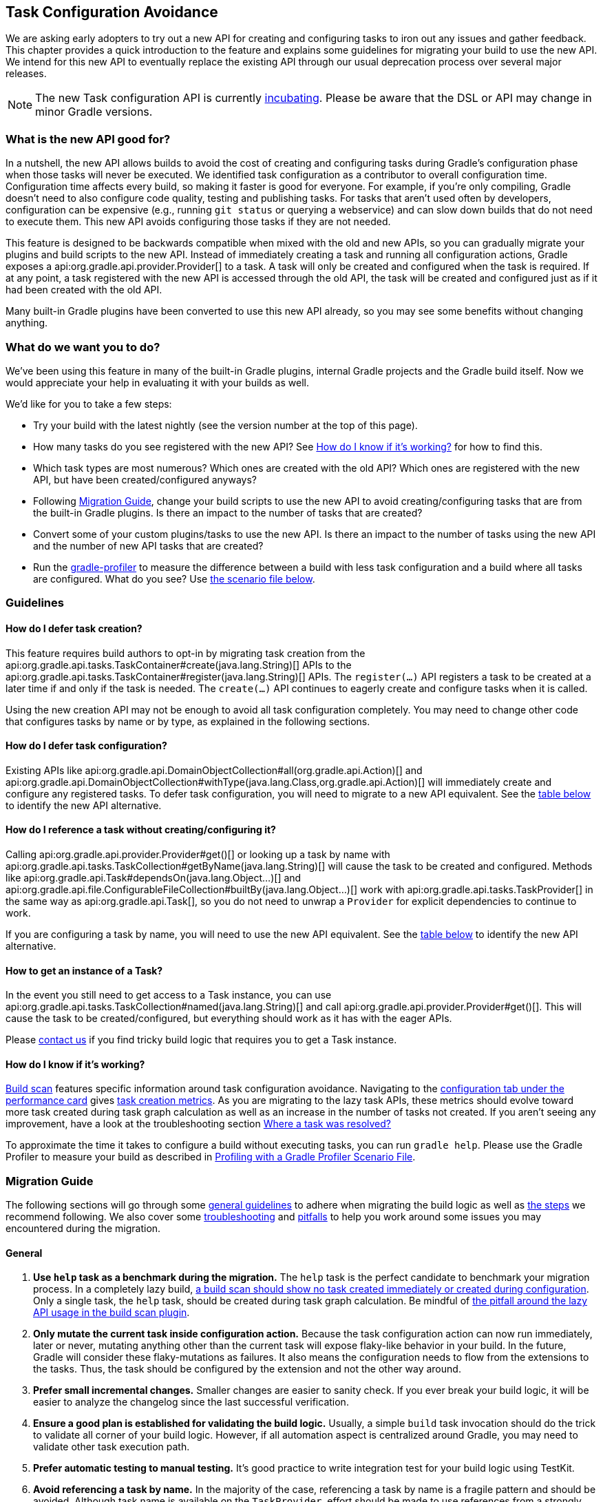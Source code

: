 // Copyright 2018 the original author or authors.
//
// Licensed under the Apache License, Version 2.0 (the "License");
// you may not use this file except in compliance with the License.
// You may obtain a copy of the License at
//
//      http://www.apache.org/licenses/LICENSE-2.0
//
// Unless required by applicable law or agreed to in writing, software
// distributed under the License is distributed on an "AS IS" BASIS,
// WITHOUT WARRANTIES OR CONDITIONS OF ANY KIND, either express or implied.
// See the License for the specific language governing permissions and
// limitations under the License.

[[task_configuration_avoidance]]
== Task Configuration Avoidance

We are asking early adopters to try out a new API for creating and configuring tasks to iron out any issues and gather feedback. This chapter provides a quick introduction to the feature and explains some guidelines for migrating your build to use the new API. We intend for this new API to eventually replace the existing API through our usual deprecation process over several major releases.

[NOTE]
====
The new Task configuration API is currently <<feature_lifecycle,incubating>>. Please be aware that the DSL or API may change in minor Gradle versions.
====

[[sec:what_is_new_task_configuration]]
=== What is the new API good for?

In a nutshell, the new API allows builds to avoid the cost of creating and configuring tasks during Gradle's configuration phase when those tasks will never be executed. We identified task configuration as a contributor to overall configuration time. Configuration time affects every build, so making it faster is good for everyone. For example, if you're only compiling, Gradle doesn't need to also configure code quality, testing and publishing tasks. For tasks that aren't used often by developers, configuration can be expensive (e.g., running `git status` or querying a webservice) and can slow down builds that do not need to execute them. This new API avoids configuring those tasks if they are not needed.

This feature is designed to be backwards compatible when mixed with the old and new APIs, so you can gradually migrate your plugins and build scripts to the new API. Instead of immediately creating a task and running all configuration actions, Gradle exposes a api:org.gradle.api.provider.Provider[] to a task. A task will only be created and configured when the task is required. If at any point, a task registered with the new API is accessed through the old API, the task will be created and configured just as if it had been created with the old API.

Many built-in Gradle plugins have been converted to use this new API already, so you may see some benefits without changing anything.

[[sec:what_do_we_want]]
=== What do we want you to do?

We've been using this feature in many of the built-in Gradle plugins, internal Gradle projects and the Gradle build itself. Now we would appreciate your help in evaluating it with your builds as well.

We'd like for you to take a few steps:

- Try your build with the latest nightly (see the version number at the top of this page).
- How many tasks do you see registered with the new API?  See <<sec:how_do_i_know_its_working>> for how to find this.
- Which task types are most numerous? Which ones are created with the old API? Which ones are registered with the new API, but have been created/configured anyways?
- Following <<sec:task_configuration_avoidance_migration_guidelines>>, change your build scripts to use the new API to avoid creating/configuring tasks that are from the built-in Gradle plugins. Is there an impact to the number of tasks that are created?
- Convert some of your custom plugins/tasks to use the new API.  Is there an impact to the number of tasks using the new API and the number of new API tasks that are created?
- Run the https://github.com/gradle/gradle-profiler[gradle-profiler] to measure the difference between a build with less task configuration and a build where all tasks are configured. What do you see? Use <<sec:new_task_gradle_profiler_scenario,the scenario file below>>.

[[sec:task_configuration_avoidance_guidelines]]
=== Guidelines

[[sec:how_do_i_defer_creation]]
==== How do I defer task creation?

This feature requires build authors to opt-in by migrating task creation from the api:org.gradle.api.tasks.TaskContainer#create(java.lang.String)[] APIs to the api:org.gradle.api.tasks.TaskContainer#register(java.lang.String)[] APIs. The `register(...)` API registers a task to be created at a later time if and only if the task is needed. The `create(...)` API continues to eagerly create and configure tasks when it is called.

Using the new creation API may not be enough to avoid all task configuration completely. You may need to change other code that configures tasks by name or by type, as explained in the following sections.

[[sec:how_do_i_defer_configuration]]
==== How do I defer task configuration?

Existing APIs like api:org.gradle.api.DomainObjectCollection#all(org.gradle.api.Action)[] and api:org.gradle.api.DomainObjectCollection#withType(java.lang.Class,org.gradle.api.Action)[] will immediately create and configure any registered tasks. To defer task configuration, you will need to migrate to a new API equivalent. See the <<sec:old_vs_new_configuration_api_overview,table below>> to identify the new API alternative.

[[sec:how_do_i_reference_a_task]]
==== How do I reference a task without creating/configuring it?

Calling api:org.gradle.api.provider.Provider#get()[] or looking up a task by name with api:org.gradle.api.tasks.TaskCollection#getByName(java.lang.String)[] will cause the task to be created and configured. Methods like api:org.gradle.api.Task#dependsOn(java.lang.Object...)[] and api:org.gradle.api.file.ConfigurableFileCollection#builtBy(java.lang.Object...)[] work with api:org.gradle.api.tasks.TaskProvider[] in the same way as api:org.gradle.api.Task[], so you do not need to unwrap a `Provider` for explicit dependencies to continue to work.

If you are configuring a task by name, you will need to use the new API equivalent. See the <<sec:old_vs_new_configuration_api_overview,table below>> to identify the new API alternative.

[[sec:how_do_i_get_a_task]]
==== How to get an instance of a Task?

In the event you still need to get access to a Task instance, you can use api:org.gradle.api.tasks.TaskCollection#named(java.lang.String)[] and call api:org.gradle.api.provider.Provider#get()[].  This will cause the task to be created/configured, but everything should work as it has with the eager APIs.

Please https://github.com/gradle/gradle/issues/5664[contact us] if you find tricky build logic that requires you to get a Task instance.

[[sec:how_do_i_know_its_working]]
==== How do I know if it's working?

https://scans.gradle.com/[Build scan] features specific information around task configuration avoidance.
Navigating to the https://scans.gradle.com/s/yfkcpk4sflk32/performance/configuration[configuration tab under the performance card] gives https://scans.gradle.com/s/yfkcpk4sflk32/performance/configuration#summary-task-totals[task creation metrics].
As you are migrating to the lazy task APIs, these metrics should evolve toward more task created during task graph calculation as well as an increase in the number of tasks not created.
If you aren't seeing any improvement, have a look at the troubleshooting section <<task_configuration_avoidance_troubleshooting_where_resolved, Where a task was resolved?>>

To approximate the time it takes to configure a build without executing tasks, you can run `gradle help`.
Please use the Gradle Profiler to measure your build as described in <<sec:new_task_gradle_profiler_scenario>>.

[[sec:task_configuration_avoidance_migration_guidelines]]
=== Migration Guide

The following sections will go through some <<sec:task_configuration_avoidance_general, general guidelines>> to adhere when migrating the build logic as well as <<sec:task_configuration_avoidance_migration_steps, the steps>> we recommend following.
We also cover some <<sec:task_configuration_avoidance_troubleshooting, troubleshooting>> and <<sec:task_configuration_avoidance_pitfalls, pitfalls>> to help you work around some issues you may encountered during the migration.

[[sec:task_configuration_avoidance_general]]
==== General
1. [[task_configuration_avoidance_guideline_use_help_task]] **Use `help` task as a benchmark during the migration.**
The `help` task is the perfect candidate to benchmark your migration process.
In a completely lazy build, https://scans.gradle.com/s/o7qmlmmrsfxz4/performance/configuration?openScriptsAndPlugins=WzFd[a build scan should show no task created immediately or created during configuration].
Only a single task, the `help` task, should be created during task graph calculation.
Be mindful of <<task_configuration_avoidance_pitfall_build_scan_plugin, the pitfall around the lazy API usage in the build scan plugin>>.

2. [[task_configuration_avoidance_guideline_only_mutate_task_object]] **Only mutate the current task inside configuration action.**
Because the task configuration action can now run immediately, later or never, mutating anything other than the current task will expose flaky-like behavior in your build.
In the future, Gradle will consider these flaky-mutations as failures.
It also means the configuration needs to flow from the extensions to the tasks.
Thus, the task should be configured by the extension and not the other way around.

3. [[task_configuration_avoidance_guideline_prefer_small_incremental_change]] **Prefer small incremental changes.**
Smaller changes are easier to sanity check.
If you ever break your build logic, it will be easier to analyze the changelog since the last successful verification.

4. [[task_configuration_avoidance_guideline_validate_build_logic]] **Ensure a good plan is established for validating the build logic.**
Usually, a simple `build` task invocation should do the trick to validate all corner of your build logic.
However, if all automation aspect is centralized around Gradle, you may need to validate other task execution path.

5. [[task_configuration_avoidance_guideline_prefer_automatic_testing]] **Prefer automatic testing to manual testing.**
It’s good practice to write integration test for your build logic using TestKit.

6. [[task_configuration_avoidance_guideline_avoid_task_by_name]] **Avoid referencing a task by name.**
In the majority of the case, referencing a task by name is a fragile pattern and should be avoided.
Although task name is available on the `TaskProvider`, effort should be made to use references from a strongly typed model instead.

7. **Use the lazy task API as much as possible.**
Although realizing a task within a lazy configuration action may not have any immediate impact, it makes misuse of the lazy API more costly.
The lazy task API is an opt-in feature, meaning someone may be realizing task eagerly which would cause the realization to realize other tasks transitively.
Using `TaskProvider` helps create an indirection that protects transitive realization.

[[sec:task_configuration_avoidance_migration_steps]]
==== Migration Steps
The first part of the migration process is to go through the code and manually migrate eager task creation and configuration to use lazy APIs.
The following explores the recommended steps for a successful migration.
While going through those steps, keep in mind <<task_configuration_avoidance_general, the guidelines>>.

[NOTE]
====
Migrating plugin code as follow will lock the runtime to Gradle 4.9 and above. Plugin authors should refer to <<sec:task_configuration_avoidance_backward_compatibility_migration>> section.
====

1. **Migrate task configuration that affects all tasks (`tasks.all {}`) or subsets by type (`tasks.withType(...) {}`).**
This will cause your build to create fewer built-in Gradle task types.
Note that despite some built-in Gradle task aren’t using the lazy APIs, the configuration affecting those task type should still be migrated.
We recommend using regex code search capability offered by modern IDE.
For example, the Intellij regex `\.all\s*((\(?\s*\{)|\(\s*new)` will identify every call to `.all` of a `DomainObjectCollection` and subtype.
We will need to go through those result and identify and migrate only the method calls affecting the `TaskContainer` or `TaskCollection`.
Be aware of the <<sec:task_configuration_avoidance_pitfalls, common pitfall around deferred configuration>>.

2. **Migrate tasks configured by name.**
Just like the previous point, it will cause your build to create fewer built-in Gradle tasks.
For example, logic that uses `TaskContainer#getByName(String, Closure/Action)` would be converted to `TaskContainer#named(String).configure(Closure/Action)`.
It also include <<task_configuration_avoidance_pitfalls_hidden_eager_task_realization, task configuration as DSL blocks>>.
Be aware of the <<sec:task_configuration_avoidance_pitfalls, common pitfall around deferred configuration>>.

3. **Migrate tasks creation to `register(...)`.**
It will cause your build to create fewer tasks in general.
Be aware of the <<sec:task_configuration_avoidance_pitfalls, common pitfall around deferred configuration>>.

At this point, we should see a decent improvement regarding build configuration.
We recommend <<sec:new_task_gradle_profiler_scenario, profiling your build and note the improvement>>.
Under some circumstance, you may <<task_configuration_avoidance_troubleshooting_no_improvement, notice no improvement>>.
It’s unfortunate, and we feel your frustration. Keep reading onto the next section.

[[sec:task_configuration_avoidance_troubleshooting]]
==== Troubleshooting
* **The build became unstable after migrating to lazy task configuration.**
It’s a common issue that happens during the migration.
Follow these next steps to find out the issue:
  1. Is the build succeed when all tasks are eagerly resolved on creation using the command line flag (`-Dorg.gradle.internal.tasks.eager=true`)?
  Verify that <<task_configuration_avoidance_guideline_only_mutate_task_object, each task configuration only mutating the task>>.

  2. Was there any build logic accidentally deleted?
  Verify <<task_configuration_avoidance_guideline_prefer_small_incremental_change, your change log>> for disparity in the configuration that may have been deleted.

  3. It may be a real issue.
  For example, https://github.com/gradle/gradle-native/issues/737[the issue of `FileCollection` using `TaskProvider` was a real discrepancy] found while migrating a build to lazy task API.
  As a rule of thumb, a `TaskProvider` should be accepted everywhere a `Task` instance is accepted.

* [[task_configuration_avoidance_troubleshooting_where_resolved]] **Where a task was resolved?**
As we keep developing the feature, more reporting, and troubleshooting information will be made available to answer this question.
In the meantime, https://gradle.com/enterprise/releases/2018.3#reduce-configuration-time-by-leveraging-task-creation-avoidance[build scan is the best way to answer this question].
Follow these steps:

  a. https://scans.gradle.com/[Create a build scan].
  Execute the Gradle command using the `--scan` flag.

  b. Navigate to the configuration performance tab.
+
+++++
<figure xmlns:xi="http://www.w3.org/2001/XInclude">
    <title>Navigate to configuration performance tab in build scan</title>
    <imageobject>
        <imagedata fileref="img/taskConfigurationAvoidance-navigate-to-performance.png" />
    </imageobject>
</figure>
+++++
+
    1. Navigate to the performance card from the left side menu.
    2. Navigate to the configuration tab from the top of the performance card.

  c. All the information requires will be presented.
+
+++++
<figure xmlns:xi="http://www.w3.org/2001/XInclude">
    <title>Configuration performance tab in build scan annotated</title>
    <imageobject>
        <imagedata fileref="img/taskConfigurationAvoidance-performance-annotated.png" />
    </imageobject>
</figure>
+++++
+
    1. Total tasks present when each task are created or not.
      - Created immediately represent all the task created using the eager task APIs.
      - Created during configuration represent all the tasks that were created using the lazy task APIs, but was realized explicitly (via `TaskProvider#get()`) or implicitly using the eager task query APIs.
      - Both "Created immediately" and "Created during configuration" numbers are considered the "bad" numbers that should be minimized as much as possible.
      - Created during task graph calculation number represent all the task created while building the execution task graph.
      Typically, this number should be equal to the number of tasks that is executed.
      - Not created number represents all the tasks that were avoided in this build session.

    2. The next section helps answer the question of where a task was realized. For each scripts, plugins and lifecycle callbacks, the last column represents the tasks that were created either immediately or during configuration.
    Ideally, this column should be empty.
    The migration should be focusing on the build logic under your control.

    3. Extending any scripts, plugins, or lifecycle callbacks subsection shows a break down in which project it was applied.

* [[task_configuration_avoidance_troubleshooting_no_improvement]] **The build performance haven’t improved after migrating to lazy API.**
It is important to note that lazy task configuration is an opt-in feature.
It means the entire configuration chain needs to be lazy to get the benefit.
If at any point, an eager API is used for a specific named task, task type or, the worst, the entire task container, all benefits are mitigated.
The first step is to have a look at the statistics to see how much more the build can be improved.
If the statistic shows the build is completely lazy (work-avoided) https://github.com/gradle/gradle/issues/5664[please contact us] so we can discuss where this feature falls short and improve it for the next Gradle version.

[[sec:task_configuration_avoidance_pitfalls]]
==== Pitfalls
* **Lazy task configuration is an opt-in feature.**
Any eager realization of a task will mitigate the benefit of this new API.
In the far future, eager realizations will become an error, until them, it’s up to the build author to avoid eager realization.

* [[task_configuration_avoidance_pitfalls_hidden_eager_task_realization]] **Beware of the hidden eager task realization.**
Gradle has lots of ways to configure a task eagerly.
`TaskContainer#getByName(String, Action)` is an explicit configuration by name.
Configuring a task as a DSL block is an alias to the previous explicit configuration, meaning a lazy task will be prematurely resolved:
+
[source,groovy]
----
// Given a task lazily created with
tasks.register "someTask"

// Some time later, the task is configured using a DSL block like
someTask {
    // The task is resolved immediately, and this closure is executed immediately
}
----
+
You will have to migrate the DSL task configuration to the following:
+
[source,groovy]
----
tasks.named("someTask").configure {
    // ...
    // Beware of the pitfalls here
}
----
+
While migrating to the lazy task configuration, you may still have eager task configuration that references a task by name using Groovy’s property to task reference syntactic sugar.
If this lookup is done from anything other than a lazy configuration action, the lazy task reference by the name will be prematurely realized:
+
[source,groovy]
----
tasks.register "someTask"

// Sometime later, an eager task is configured like
task aEagerTask {
    // The task is resolved immediately as it will be treated as a property of the project and will result in an eager task lookup by name
    dependsOn someTask
}
----
+
You can solve the following in three ways:

  - **Use `TaskProvider` variable.**
  Useful when the task is referenced multiple time in the same build script.
+
[source,groovy]
----
def someTask = tasks.register "someTask"

task aEagerTask {
    dependsOn someTask
}
----

    - **Migrate consumer task.**
    It will only work under specific circumstances.
    If the task gets resolve later or the realization may happen in a configuration action with no ways of actually knowing where the task is created or configured, this solution won't be helpful.
+
[source,groovy]
----
tasks.register "someTask"

tasks.register("aEagerTask") {
    dependsOn someTask
}
----

    - **Lookup the task lazily.**
    Useful when the task registration isn’t co-located with its eager usage.
+
[source,groovy]
----
tasks.register "someTask"

task aEagerTask {
    dependsOn tasks.named("someTask")
}
----

* **The `jar` task is eagerly realized, always.**
The following https://github.com/gradle/gradle-native/issues/730[issue is tracking this pitfall].
Even though this issue wasn't released with Gradle 4.9, you should reference the `jar` task lazily.

* [[task_configuration_avoidance_pitfall_build_scan_plugin]] **The build scan plugin `buildScanPublishPrevious` task is eager until version 1.15.** Upgrade the build scan plugin in your build to use the latest version.

[[sec:task_configuration_avoidance_backward_compatibility_migration]]
==== How to keep backward compatibility for plugin authors?

Plugin authors may have additional obligation regarding backward compatibility.
This section explains two ways for plugin authors to keep their plugins backward compatible with older version of Gradle.

[NOTE]
====
Although allowing your plugin to be backward compatible is good for the users, it is still recommended to move compatibility forward to Gradle 4.9+ sooner rather than later.
====

The first method is to compile your plugin against the Gradle 4.9 API and https://github.com/melix/jmh-gradle-plugin/blob/a034aa88805b7a06fa9c5a825d573554b2aa23e2/src/main/groovy/me/champeau/gradle/JMHPlugin.groovy#L289-L296[conditionally call the right APIs], i.e. `TaskContainer#create` vs. `TaskContainer#register` where required.
This method is highly preferred to the alternative.

The second method is to use Java reflection to cop with the fact that the APIs are unavailable during compilation.
This method as several performance pitfalls that may be undesired for your users.

It is highly recommended to have sufficient cross-version test coverage using <<test_kit, TestKit>>.

[[sec:old_vs_new_configuration_api_overview]]
=== Old vs New API overview

[NOTE]
====
* Methods that take a `groovy.lang.Closure` are covered in the new API with methods taking `org.gradle.api.Action`.
* More convenience methods may be added in the future based on user feedback.
* Some old API methods may never have a direct replacement in the new API.
====

[cols="a,a", options="header"]
|===
| Old vs New API
| Description

| Instead of: `task myTask(type: MyTask) {}`
.2+| There is not a shorthand Groovy DSL for using the new API.
| Use: `tasks.register("myTask", MyTask) {}`

| Instead of: api:org.gradle.api.tasks.TaskContainer#create(java.util.Map)[]
.2+| Use one of the alternatives below.
| Use: No direct equivalent.

| Instead of: api:org.gradle.api.tasks.TaskContainer#create(java.util.Map,groovy.lang.Closure)[]
.2+| Use one of the alternatives below.
| Use: No direct equivalent.

| Instead of: api:org.gradle.api.tasks.TaskContainer#create(java.lang.String)[]
.2+| This returns a `TaskProvider` instead of a `Task`.
| Use: api:org.gradle.api.tasks.TaskContainer#register(java.lang.String)[]

| Instead of: api:org.gradle.api.tasks.TaskContainer#create(java.lang.String,groovy.lang.Closure)[]
.2+| This returns a `TaskProvider` instead of a `Task`.
| Use: api:org.gradle.api.tasks.TaskContainer#register(java.lang.String,org.gradle.api.Action)[]

| Instead of: api:org.gradle.api.tasks.TaskContainer#create(java.lang.String,java.lang.Class)[]
.2+| This returns a `TaskProvider` instead of a `Task`.
| Use: api:org.gradle.api.tasks.TaskContainer#register(java.lang.String,java.lang.Class)[]

| Instead of: api:org.gradle.api.tasks.TaskContainer#create(java.lang.String,java.lang.Class,org.gradle.api.Action)[]
.2+| This returns a `TaskProvider` instead of a `Task`.
| Use: api:org.gradle.api.tasks.TaskContainer#register(java.lang.String,java.lang.Class,org.gradle.api.Action)[]

| Instead of: api:org.gradle.api.tasks.TaskContainer#create(java.lang.String,java.lang.Class,java.lang.Object...)[]
.2+| This returns a `TaskProvider` instead of a `Task`.
| Use: api:org.gradle.api.tasks.TaskContainer#register(java.lang.String,java.lang.Class,java.lang.Object...)[]

| Instead of: api:org.gradle.api.tasks.TaskCollection#getByName(java.lang.String)[]
.2+| This returns a `TaskProvider` instead of a `Task`.
| Use: api:org.gradle.api.tasks.TaskCollection#named(java.lang.String)[]

| Instead of: api:org.gradle.api.tasks.TaskCollection#getByName(java.lang.String,groovy.lang.Closure)[]
.2+| This returns a `TaskProvider` instead of a `Task`.
| Use: `named(java.lang.String).configure(Action)`

| Instead of: api:org.gradle.api.tasks.TaskContainer#getByPath(java.lang.String)[]
.2+| Accessing tasks from another project requires a specific ordering of project evaluation.
| Use: No direct equivalent.

| Instead of: api:org.gradle.api.NamedDomainObjectCollection#findByName(java.lang.String)[]
.2+| `named(String)` is the closest equivalent, but will fail if the task does not exist. Using `findByName(String)` will cause tasks registered with the new API to be created/configured.
| Use: No direct equivalent.

| Instead of: api:org.gradle.api.tasks.TaskContainer#findByPath(java.lang.String)[]
.2+| See `getByPath(String)` above.
| Use: No direct equivalent.

| Instead of: api:org.gradle.api.tasks.TaskCollection#withType(java.lang.Class)[]
.2+| This is OK to use because it does not require tasks to be created immediately.
| Use: _OK_

| Instead of: `withType(java.lang.Class).getByName(java.lang.String)`
.2+| This returns a `TaskProvider` instead of a `Task`.
| Use: `withType(java.lang.Class).named(java.lang.String)`

| Instead of: api:org.gradle.api.DomainObjectCollection#withType(java.lang.Class,org.gradle.api.Action)[]
.2+| This returns `void`, so it cannot be chained.
| Use: `withType(java.lang.Class).configureEach(org.gradle.api.Action)`

| Instead of: api:org.gradle.api.DomainObjectCollection#all(org.gradle.api.Action)[]
.2+| This returns `void`, so it cannot be chained.
| Use: api:org.gradle.api.DomainObjectCollection#configureEach(org.gradle.api.Action)[]

| Instead of: api:org.gradle.api.NamedDomainObjectSet#findAll(groovy.lang.Closure)[]
.2+| Avoid calling this method. `matching(Spec)` and `configureEach(Action)` are more appropriate in most cases.
| Use: _OK_, with issues.

| Instead of: api:org.gradle.api.tasks.TaskCollection#matching(groovy.lang.Closure)[]
.2+| This is OK to use because it does not require tasks to be created immediately.
| Use: _OK_

| Instead of: api:org.gradle.api.tasks.TaskCollection#getAt(java.lang.String)[]
.2+| Avoid calling this directly as it's a Groovy convenience method. The alternative returns a `TaskProvider` instead of a `Task`.
| Use: api:org.gradle.api.tasks.TaskCollection#named(java.lang.String)[]

| Instead of: `iterator()` or implicit iteration over the `Task` collection
.2+| Avoid doing this as it requires creating and configuring all tasks. See `findAll(Closure)` above.
| Use: _OK_, with issues.

| Instead of: `remove(org.gradle.api.Task)`
.2+| Avoid calling this. The behavior of `remove` with the new API may change in the future.
| Use: _OK_, with issues.

| Instead of: api:org.gradle.api.tasks.TaskContainer#replace(java.lang.String)[]
.2+| Avoid calling this. The behavior of `replace` with the new API may change in the future.
| Use: _OK_, with issues.

| Instead of: api:org.gradle.api.tasks.TaskContainer#replace(java.lang.String,java.lang.Class)[]
.2+| Avoid calling this. The behavior of `replace` with the new API may change in the future.
| Use: _OK_, with issues.

|===

[[sec:new_task_gradle_profiler_scenario]]
=== Profiling with a Gradle Profiler Scenario File

The https://github.com/gradle/gradle-profiler#gradle-profiler[Gradle Profiler] is a tool to measure build times for Gradle builds in a predictable and reproducible manner. The tool automates collecting profiling and benchmark information from a Gradle build and mitigates environmental impacts to measuring build time (like JIT warmups and cached dependencies). Clone and build `gradle-profiler` locally.

To measure the impact of the new API on your build, we've included a sample scenario file you can use. This scenario runs `gradle help` on your build with a special flag to enable/disable the new API to make it easier to measure improvements. `gradle help` approximates the time it takes Gradle to configure your build by running only a single, simple task.

.Save as help.scenario
[source,json]
----
defaults {
    tasks = ["help"]
    warm-ups = 20
}
eagerHelp = ${defaults} {
    gradle-args = ["-Dorg.gradle.internal.tasks.eager=true"]
}
lazyHelp = ${defaults} {
    gradle-args = ["-Dorg.gradle.internal.tasks.eager=false"]
}
----

Run `gradle-profiler` in the root of your build. The results will go into a file called `profile-out-N` where `N` is unique for each invocation.

* When measuring your build with `gradle-profiler`, you should make sure the machine running the benchmark is not also busy doing other things. You may get false positives/negatives if resources are spent doing other things.
* Get a baseline for how long your build takes before making any changes. Run
```
gradle-profiler --benchmark
    --iterations 20
    --gradle-version [some Gradle version]
    --scenario-file help.scenario
    eagerHelp lazyHelp
```
* In the `profile-out-N` directory, `gradle-profiler` will generate a CSV and a HTML file to display the results of the benchmarking.
* After making some changes to decrease the number of tasks that are created and configured, re-run the command above.
* For the Gradle build itself, we saw improvements after 50% of the tasks were no longer configured each time. Your mileage may vary depending on how expensive particular tasks are to create and configure.
* Please provide feedback on https://github.com/gradle/gradle/issues/5664[this issue]. Or send us an email at mailto:performance@gradle.com[performance@gradle.com].
